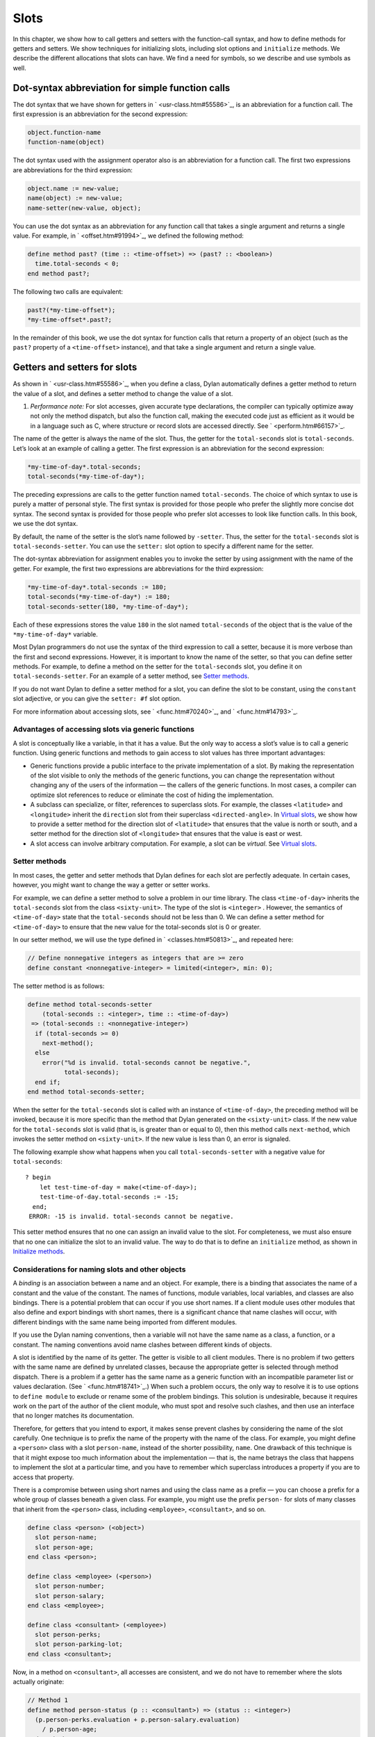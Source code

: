 Slots
=====

In this chapter, we show how to call getters and setters with the
function-call syntax, and how to define methods for getters and setters.
We show techniques for initializing slots, including slot options and
``initialize`` methods. We describe the different allocations that slots
can have. We find a need for symbols, so we describe and use symbols as
well.

Dot-syntax abbreviation for simple function calls
-------------------------------------------------

The dot syntax that we have shown for getters in ` <usr-class.htm#55586>`_,
is an abbreviation for a function call. The first expression is an
abbreviation for the second expression:

.. code-block:: dylan

    object.function-name
    function-name(object)

The dot syntax used with the assignment operator also is an abbreviation
for a function call. The first two expressions are abbreviations for the
third expression:

.. code-block:: dylan

    object.name := new-value;
    name(object) := new-value;
    name-setter(new-value, object);

You can use the dot syntax as an abbreviation for any function call that
takes a single argument and returns a single value. For example, in
` <offset.htm#91994>`_, we defined the following method:

.. code-block:: dylan

    define method past? (time :: <time-offset>) => (past? :: <boolean>)
      time.total-seconds < 0;
    end method past?;

The following two calls are equivalent:

.. code-block:: dylan

    past?(*my-time-offset*);
    *my-time-offset*.past?;

In the remainder of this book, we use the dot syntax for function calls
that return a property of an object (such as the ``past?`` property of a
``<time-offset>`` instance), and that take a single argument and return a
single value.

Getters and setters for slots
-----------------------------

As shown in ` <usr-class.htm#55586>`_, when you define a class, Dylan
automatically defines a getter method to return the value of a slot, and
defines a setter method to change the value of a slot.

#. *Performance note:* For slot accesses, given accurate type
   declarations, the compiler can typically optimize away not only the
   method dispatch, but also the function call, making the executed code
   just as efficient as it would be in a language such as C, where
   structure or record slots are accessed directly. See
   ` <perform.htm#66157>`_.

The name of the getter is always the name of the slot. Thus, the getter
for the ``total-seconds`` slot is ``total-seconds``. Let’s look at an
example of calling a getter. The first expression is an abbreviation for
the second expression:

.. code-block:: dylan

    *my-time-of-day*.total-seconds;
    total-seconds(*my-time-of-day*);

The preceding expressions are calls to the getter function named
``total-seconds``. The choice of which syntax to use is purely a matter
of personal style. The first syntax is provided for those people who
prefer the slightly more concise dot syntax. The second syntax is
provided for those people who prefer slot accesses to look like function
calls. In this book, we use the dot syntax.

By default, the name of the setter is the slot’s name followed by
``-setter``. Thus, the setter for the ``total-seconds`` slot is
``total-seconds-setter``. You can use the ``setter:`` slot option to
specify a different name for the setter.

The dot-syntax abbreviation for assignment enables you to invoke the
setter by using assignment with the name of the getter. For example, the
first two expressions are abbreviations for the third expression:

.. code-block:: dylan

    *my-time-of-day*.total-seconds := 180;
    total-seconds(*my-time-of-day*) := 180;
    total-seconds-setter(180, *my-time-of-day*);

Each of these expressions stores the value ``180`` in the slot named
``total-seconds`` of the object that is the value of the
``*my-time-of-day*`` variable.

Most Dylan programmers do not use the syntax of the third expression to
call a setter, because it is more verbose than the first and second
expressions. However, it is important to know the name of the setter, so
that you can define setter methods. For example, to define a method on
the setter for the ``total-seconds`` slot, you define it on
``total-seconds-setter``. For an example of a setter method, see
`Setter methods`_.

If you do not want Dylan to define a setter method for a slot, you can
define the slot to be constant, using the ``constant`` slot adjective, or
you can give the ``setter: #f`` slot option.

For more information about accessing slots, see ` <func.htm#70240>`_,
and ` <func.htm#14793>`_.

Advantages of accessing slots via generic functions
~~~~~~~~~~~~~~~~~~~~~~~~~~~~~~~~~~~~~~~~~~~~~~~~~~~

A slot is conceptually like a variable, in that it has a value. But the
only way to access a slot’s value is to call a generic function. Using
generic functions and methods to gain access to slot values has three
important advantages:

- Generic functions provide a public interface to the private
  implementation of a slot. By making the representation of the slot
  visible to only the methods of the generic functions, you can change
  the representation without changing any of the users of the
  information — the callers of the generic functions. In most cases, a
  compiler can optimize slot references to reduce or eliminate the cost
  of hiding the implementation.
- A subclass can specialize, or filter, references to superclass slots.
  For example, the classes ``<latitude>`` and ``<longitude>`` inherit the
  ``direction`` slot from their superclass ``<directed-angle>``. In
  `Virtual slots`_, we show how to provide a setter
  method for the direction slot of ``<latitude>`` that ensures that the
  value is north or south, and a setter method for the direction slot
  of ``<longitude>`` that ensures that the value is east or west.
- A slot access can involve arbitrary computation. For example, a slot
  can be *virtual*. See `Virtual slots`_.

Setter methods
~~~~~~~~~~~~~~

In most cases, the getter and setter methods that Dylan defines for each
slot are perfectly adequate. In certain cases, however, you might want
to change the way a getter or setter works.

For example, we can define a setter method to solve a problem in our
time library. The class ``<time-of-day>`` inherits the ``total-seconds``
slot from the class ``<sixty-unit>``. The type of the slot is ``<integer>``
. However, the semantics of ``<time-of-day>`` state that the
``total-seconds`` should not be less than 0. We can define a setter method
for ``<time-of-day>`` to ensure that the new value for the total-seconds
slot is 0 or greater.

In our setter method, we will use the type defined in
` <classes.htm#50813>`_, and repeated here:

.. code-block:: dylan

    // Define nonnegative integers as integers that are >= zero
    define constant <nonnegative-integer> = limited(<integer>, min: 0);

The setter method is as follows:

.. code-block:: dylan

    define method total-seconds-setter
        (total-seconds :: <integer>, time :: <time-of-day>)
     => (total-seconds :: <nonnegative-integer>)
      if (total-seconds >= 0)
        next-method();
      else
        error("%d is invalid. total-seconds cannot be negative.",
              total-seconds);
      end if;
    end method total-seconds-setter;

When the setter for the ``total-seconds`` slot is called with an instance
of ``<time-of-day>``, the preceding method will be invoked, because it is
more specific than the method that Dylan generated on the ``<sixty-unit>``
class. If the new value for the ``total-seconds`` slot is valid (that is,
is greater than or equal to 0), then this method calls ``next-method``,
which invokes the setter method on ``<sixty-unit>``. If the new value is
less than 0, an error is signaled.

The following example show what happens when you call
``total-seconds-setter`` with a negative value for ``total-seconds``::

    ? begin
        let test-time-of-day = make(<time-of-day>);
        test-time-of-day.total-seconds := -15;
      end;
     ERROR: -15 is invalid. total-seconds cannot be negative.

This setter method ensures that no one can assign an invalid value to
the slot. For completeness, we must also ensure that no one can
initialize the slot to an invalid value. The way to do that is to define
an ``initialize`` method, as shown in `Initialize methods`_.

Considerations for naming slots and other objects
~~~~~~~~~~~~~~~~~~~~~~~~~~~~~~~~~~~~~~~~~~~~~~~~~

A *binding* is an association between a name and an object. For example,
there is a binding that associates the name of a constant and the value
of the constant. The names of functions, module variables, local
variables, and classes are also bindings. There is a potential problem
that can occur if you use short names. If a client module uses other
modules that also define and export bindings with short names, there is
a significant chance that name clashes will occur, with different
bindings with the same name being imported from different modules.

If you use the Dylan naming conventions, then a variable will not have
the same name as a class, a function, or a constant. The naming
conventions avoid name clashes between different kinds of objects.

A slot is identified by the name of its getter. The getter is visible to
all client modules. There is no problem if two getters with the same
name are defined by unrelated classes, because the appropriate getter is
selected through method dispatch. There is a problem if a getter has the
same name as a generic function with an incompatible parameter list or
values declaration. (See ` <func.htm#18741>`_.) When such a problem
occurs, the only way to resolve it is to use options to ``define module``
to exclude or rename some of the problem bindings. This solution is
undesirable, because it requires work on the part of the author of the
client module, who must spot and resolve such clashes, and then use an
interface that no longer matches its documentation.

Therefore, for getters that you intend to export, it makes sense prevent
clashes by considering the name of the slot carefully. One technique is
to prefix the name of the property with the name of the class. For
example, you might define a ``<person>`` class with a slot ``person-name``,
instead of the shorter possibility, ``name``. One drawback of this
technique is that it might expose too much information about the
implementation — that is, the name betrays the class that happens to
implement the slot at a particular time, and you have to remember which
superclass introduces a property if you are to access that property.

There is a compromise between using short names and using the class name
as a prefix — you can choose a prefix for a whole group of classes
beneath a given class. For example, you might use the prefix ``person-``
for slots of many classes that inherit from the ``<person>`` class,
including ``<employee>``, ``<consultant>``, and so on.

.. code-block:: dylan

    define class <person> (<object>)
      slot person-name;
      slot person-age;
    end class <person>;

    define class <employee> (<person>)
      slot person-number;
      slot person-salary;
    end class <employee>;

    define class <consultant> (<employee>)
      slot person-perks;
      slot person-parking-lot;
    end class <consultant>;

Now, in a method on ``<consultant>``, all accesses are consistent, and we
do not have to remember where the slots actually originate:

.. code-block:: dylan

    // Method 1
    define method person-status (p :: <consultant>) => (status :: <integer>)
      (p.person-perks.evaluation + p.person-salary.evaluation)
        / p.person-age;
    end method person-status;

If we had defined the classes differently, such that we prefixed each
getter with the name of the class that defined it, the method would look
like this:

.. code-block:: dylan

    // Method 2
    define method person-status (p :: <consultant>) => (status :: <integer>)
      (p.consultant-perks.evaluation + p.employee-salary.evaluation)
        / p.person-age;
    end method person-status;

Method 2 is more difficult to write and read than is Method 1, and is
more fragile. If, at some point, all employees are allocated perks, then the
use of the ``consultant-perks`` getter becomes a problem.

*Comparison with C++:* In C++, the class is the namespace of its member
functions. In Dylan, the module is the namespace of getters and setters.
In general, the module is the namespace of all module bindings,
including generic functions; getters and setters are generic functions.

Initialize methods
------------------

Every time you call ``make`` to create an instance of a class,
``make`` calls the ``initialize`` generic function. The purpose
of the ``initialize`` generic function is to initialize the
instance before it is returned by ``make``. You can customize the
initialization by defining a method on ``initialize``. Methods for
``initialize`` receive the instance as the first argument, and receive
all keyword arguments given in the call to ``make``.

We define an ``initialize`` method:

.. code-block:: dylan

    define method initialize (time :: <time-of-day> #key)
      next-method();
      if (time.total-seconds < 0)
        error("%d is invalid. total-seconds cannot be negative",
              time.total-seconds);
      end if;
    end method initialize;

On line 2, we call ``next-method``. All methods for ``initialize`` should
call ``next-method`` as their first action, to allow any less specific
initializations (that is, ``initialize`` methods defined on superclasses)
to execute first. If you call ``next-method`` as the first action, then,
in the rest of the method, you can operate on an instance that has been
properly initialized by any ``initialize`` methods of superclasses. If you
forget to include the call to ``next-method``, your ``initialize`` method
will be operating on an improperly initialized instance.

Lines 3 through 6 contain the real action of this method. We check that
the value is valid. If it is invalid, we signal an error.

The following example shows what happens when ``total-seconds`` is not
valid when we are creating an instance::

    ? make(<time-of-day>, total-seconds: -15);
     ERROR: -15 is invalid. total-seconds cannot be negative.

Slot options for initialization of slots
----------------------------------------

Unlike variables and constants, slots can be *uninitialized* ; that is,
you can create an instance without initializing all the slots. If you
call a getter for a slot that has not been initialized, Dylan signals an
error. In the following sections, we describe a variety of techniques
for avoiding the problem of accessing an uninitialized slot. The most
general technique is to define an ``initialize`` method for a slot, as
shown in `Initialize methods`_.

A slot can be uninitialized. Once a slot receives a value, however, it
will always have a value: There is no way to return a slot to the
uninitialized state. Sometimes it is useful to store in a slot a value
that means none. To make that possible, you need to define a new type
for that slot, as shown in ` <classes.htm#50813>`_. In Sections
`The init-value: slot option`_ through `The init-function: slot option`_,
we show techniques for initializing slots.

The ``init-value:`` slot option
~~~~~~~~~~~~~~~~~~~~~~~~~~~~~~~

We can use the ``init-value:`` slot option to give a default initial value
to a slot:

.. code-block:: dylan

    define abstract class <sixty-unit> (<object>)
      slot total-seconds :: <integer>,
        init-keyword: total-seconds:, init-value: 0;
    end class <sixty-unit>;

When we use ``make`` to create any subclass of ``<sixty-unit>`` (such as
``<time-of-day>``), and we do not supply the ``total-seconds:`` keyword to
``make``, the ``total-seconds`` slot is initialized to 0.

The ``init-value:`` slot option specifies an expression that is evaluated
once, before the first instance of the class is made, to yield a value.
Every time that an instance is made and the slot needs a default value,
this same value is used as the default.

In general, a slot receives its default initial value when no init
keyword is defined or when the caller does not supply the init-keyword
argument to ``make``.

The ``required-init-keyword:`` slot option
~~~~~~~~~~~~~~~~~~~~~~~~~~~~~~~~~~~~~~~~~~

Instead of giving the slot a default initial value, we can require the
caller of ``make`` to supply an init keyword for the slot. The
``required-init-keyword:`` slot option defines a required init keyword. If
the caller of ``make`` does not supply the required init keyword, then an
error is signaled.

.. code-block:: dylan

    define abstract class <sixty-unit> (<object>)
      slot total-seconds :: <integer>, required-init-keyword: total-seconds:;
    end class <sixty-unit>;

The ``total-seconds`` slot is defined in the ``<sixty-unit>`` class. By
making ``total-seconds:`` a required init keyword in this class, we make
it required for every class that inherits from it, including ``<time>``,
``<angle>``, and all their subclasses.

Slot options for an inherited slot
~~~~~~~~~~~~~~~~~~~~~~~~~~~~~~~~~~

You can define a slot in only one particular class in a set of classes
related by inheritance. You can use the ``inherited slot`` specification
to override the default initial value of an inherited slot, or the *init
function* of an inherited slot. See `The init-function: slot option`_.

In this example, assume that the ``<sixty-unit>`` class defines the
``total-seconds`` slot and the init keyword ``total-seconds:``, and
provides the default initial value of 0 for that slot, as shown:

.. code-block:: dylan

    define abstract class <sixty-unit> (<object>)
      slot total-seconds :: <integer>,
        init-keyword: total-seconds:, init-value: 0;
    end class <sixty-unit>;

    define abstract class <time> (<sixty-unit>)
    end class <time>;

The ``<time-offset>`` class provides a different default initial value for
the inherited slot ``total-seconds``:

.. code-block:: dylan

    define class <time-offset> (<time>)
      inherited slot total-seconds, init-value: encode-total-seconds(1, 0, 0);
    end class <time-offset>;

By using the ``inherited slot`` specification, we are not defining the
slot, but rather are stating that this slot is defined by a superclass.
We can then provide either a default initial value or an init function
for the inherited slot.

The ``init-function:`` slot option
~~~~~~~~~~~~~~~~~~~~~~~~~~~~~~~~~~

We can use the ``init-function:`` slot option to provide a function of no
arguments to be called to return a default initial value for the slot.
These functions are called *init functions*. They allow the initial
value of a slot to be an arbitrary computation.

.. code-block:: dylan

    define class <time-of-day> (<time>)
      inherited slot total-seconds, init-function: get-current-time;
    end class <time-of-day>;

Every time that we make an instance of the ``<time-of-day>`` class and we
need a default value for the ``total-seconds`` slot, the ``get-current-time``
function is called to provide an initial value. Here, we assume that
``get-current-time`` is available as a library function; it is not part
of the core Dylan language.

The ``init-function:`` slot option specifies an expression that is
evaluated once, before the first instance of the class is made, to yield
a function. The function must have no required arguments and must return
at least one value. Every time that an instance is made and the slot
needs a default value, this function is called with no arguments, and
the value that it returns is used as the default. An init function is
called during instance creation when no keyword argument is defined or
when an optional keyword argument is not passed to ``make``.

Init expressions
~~~~~~~~~~~~~~~~

An *init expression* is another way of providing a default slot value.
Here is an example:

.. code-block:: dylan

    define class <time-of-day> (<time>)
      inherited slot total-seconds = get-current-time();
    end class <time-of-day>;

Every time that we make an instance of the ``<time-of-day>`` class and we
need a default value for the ``total-seconds`` slot, the expression
``get-current-time();`` is evaluated to provide an initial value.

An init expression specifies an expression. Every time that an instance
is made and the slot needs a default value, this expression is evaluated
and its value is used as the default.

Notice the similarity between the ``init-function:`` slot option and an
init expression. In fact, the following slot specifications are
equivalent:

.. code-block:: dylan

    inherited slot total-seconds, init-function: get-current-time;
    inherited slot total-seconds = get-current-time();

That substitution works for functions that have no required arguments.
More generally, the following slot specifications are equivalent:

.. code-block:: dylan

    slot slot = expression;
    slot slot, init-function: method () expression end method;

The expression can be a call to a function that requires arguments.
Here, we use *method* to define a method with no name.

The ``init-value:`` slot option, ``init-function:`` slot option, and init
expression are mutually exclusive. A given slot specification can have
only one of these.

Allocation of slots
-------------------

Each slot has a particular kind of *allocation*. The allocation of a
slot determines where the storage for the slot’s value is allocated, and
it determines which instances share the value of the slot. There are
four kinds of allocation:

Instance:
  Each instance allocates storage for the slot, and each
  instance of the class that defines the slot has its own value for the
  slot. Changing a slot in one instance does not affect the value of
  the same slot in a different instance. Instance allocation is the
  default, and is the most commonly used kind of allocation.

Virtual:
  No storage is allocated for the slot. You must provide a
  getter method that computes the value of the virtual slot. See
  `Virtual slots`_.

Class:
  The class that defines the slot allocates storage for the slot.
  Instances of the class that defines the slot and instances of all
  that class’s subclasses see the same value for the slot. That is, all
  general instances of the class share the value for the slot.

Each-subclass:
  The class that defines the slot and each of its subclasses allocate
  storage for the slot. Thus, if the class that defines the slot has
  four subclasses, the slot is allocated in five places. All the direct
  instances of each class share a value for the slot.

We can give an example of an each-subclass slot by defining a
``<vehicle>`` class:

.. code-block:: dylan

    define class <vehicle> (<physical-object>)
      // Every vehicle has a unique identification code
      slot vehicle-id :: <string>, required-init-keyword: id:;
      // The normal operating speed of this class of vehicle
      each-subclass slot cruising-speed :: <integer>;
    end class <vehicle>;

The slot ``cruising-speed`` is defined with the ``each-subclass`` slot
allocation. We use ``each-subclass`` allocation to express that, for
example, all instances of Boeing 747 aircraft share a particular
cruising speed, and all instances of McDonnell Douglas MD-80 aircraft
share a particular cruising speed, but the cruising speed of 747s does
not need to be the same as the cruising speeds of MD-80s.

Virtual slots
-------------

Virtual slots are useful when there is information conceptually
associated with an object that is better computed than stored in an
ordinary slot. By using a virtual slot instead of writing a method, you
make the information appear like a slot to the callers of the getter.
The information appears like a slot because the caller cannot
distinguish the getter of a virtual slot from a getter of an ordinary
slot. In both cases, the getter takes a single required argument — the
instance — and returns a single value.

A virtual slot does not occupy storage; instead, its value is computed.
When you define a virtual slot, Dylan defines a generic function for the
getter and setter. You must define a getter method to return the value
of the virtual slot. Unlike those of other slots, the value of a virtual
slot can change without a setter being called, because that value is
computed, rather than stored. You can optionally define a setter method.
If you want to initialize a virtual slot when you create an instance,
you can define an ``initialize`` method.

We can use virtual slots to control the access to a slot. For example,
we want to ensure that the value of the ``direction`` slot is north or
south for ``<latitude>``, and is east or west for ``<longitude>``. (An
alternative technique is to use enumeration types, as shown in
` <perform.htm#95189>`_.) To enforce this restriction, we must

- Check the value when the setter method is invoked. In this section,
  we show how to do this check using a virtual slot. We also show how
  to use symbols, instead of strings, to represent north, south, east,
  and west.
- Check the value of the ``direction`` slot when an instance is created
  and initialized. We do that checking in `Initialize method for a
  virtual slot`_.

We redefine the ``<directed-angle>`` class to include a virtual slot and
an ordinary slot:

.. code-block:: dylan

    define abstract class <directed-angle> (<angle>)
      virtual slot direction :: <symbol>;
      slot internal-direction :: <symbol>;
    end class <directed-angle>;

We define the slot ``direction`` with the *virtual slot allocation*.
Notice that the slot’s allocation appears before the name of the slot
(as contrasted with slot options, which appear after the name of the
slot).

In the ``<directed-angle>`` class, we use the slot ``internal-direction``
to store the direction. We shall provide a setter method for the virtual
slot ``direction`` that checks the validity of the value of the direction
before storing the value in the ``internal-direction`` slot.

Symbols
~~~~~~~

Symbols are much like strings. A *symbol* is an instance of the built-in
class ``<symbol>``. The key difference between strings and symbols lies in the
way similarity (as tested by ``=`` ) and identity (as tested by ``==`` ) are
defined for each of them. Two string operands can be similar but not
identical. However, two symbol operands that are similar are always
identical — that is, they always refer to the same object.

There are two reasons to use symbols in certain cases where you might
consider using strings. First, symbol comparison is not case sensitive.
Second, comparison of two symbols is much faster than is comparison of
two strings, because symbols are compared by identity, and strings are
usually compared element by element.

In the ``<directed-angle>`` class, we define the type of the two slots as
``<symbol>``, instead of ``<string>``, which we used in previous versions
of this class. If we use strings, then when we checked whether the
direction slot of a latitude was ``"north"`` or ``"south"``, we would have
to worry about uppercase versus lowercase. For example, we would have to
decide whether each of these were valid values: ``"north"``, ``"NORTH"``,
``"North"``, ``"NOrth"``, and so on. We simplify that decision by using
the ``<symbol>`` type instead of ``<string>``.

There are two equivalent syntaxes for specifying symbols:

- Examples of use of the keyword syntax are: ``north:`` and ``south:``.
- Examples of use of the hash syntax are:``#"north"`` and ``#"south"``.

Here, we show that symbol comparison is not case sensitive::

    ? #"NORTH" == #"North";
     #t

Here, we show that the two syntaxes are equivalent::

    ? north: == #"norTH";
     #t

It is our convention in this book to reserve the keyword syntax for
keyword parameters, and otherwise to use the hash syntax. For example,
we would give the call:

.. code-block:: dylan

    make(<latitude>, direction: #"north")

instead of the call:

.. code-block:: dylan

    make(<latitude>, direction: north:)

Getter and setter methods for a virtual slot
~~~~~~~~~~~~~~~~~~~~~~~~~~~~~~~~~~~~~~~~~~~~

Here is the getter method for the virtual slot ``direction``:

.. code-block:: dylan

    // Method 1
    define method direction (angle :: <directed-angle>) => (dir :: <symbol>)
      angle.internal-direction;
    end method direction;

Here are the setter methods for the virtual slot ``direction``:

.. code-block:: dylan

    // Method 2
    define method direction-setter
        (dir :: <symbol>, angle :: <directed-angle>) => (new-dir :: <symbol>)
      angle.internal-direction := dir;
    end method direction-setter;

    // Method 3
    define method direction-setter
        (dir :: <symbol>, latitude :: <latitude>) => (new-dir :: <symbol>)
      if (dir == #"north" \| dir == #"south")
        next-method();
      else
        error("%= is not north or south", dir);
      end if;
    end method direction-setter;

    // Method 4
    define method direction-setter
        (dir :: <symbol>, longitude :: <longitude>) => (new-dir :: <symbol>)
      if (dir == #"east" \| dir == #"west")
        next-method();
      else
        error("%= is not east or west", dir);
      end if;
    end method direction-setter;

The preceding methods work as follows:

- When you call ``direction`` on an instance of ``<directed-angle>`` or any
  of its subclasses, method 1 is invoked. Method 1 calls the getter
  ``internal-direction``, and returns the value of the
  ``internal-direction`` slot.
- When you call ``direction-setter`` on a direct instance of ``<latitude>``
  , method 3 is invoked. Method 3 checks that the direction is valid
  for latitude; if it finds that the direction is valid, it calls
  ``next-method``, which invokes method 2. Method 2 stores the direction
  in the ``internal-direction`` slot.
- When you call ``direction-setter`` on a direct instance of
  ``<longitude>``, method 4 is called. Method 4 checks that the
  direction is valid for longitude; if it finds that the direction is
  valid, it calls ``next-method``, which invokes method 2. Method 2
  stores the direction in the ``internal-direction`` slot.
- When you call ``direction-setter`` on a direct instance of
  ``<directed-angle>``, method 2 is invoked. Method 2 stores the
  direction in the ``internal-direction`` slot.

In these methods, we use ``dir``, rather than ``direction``, as the name
of the parameter that represents direction. Recall that ``direction`` is
the name of a getter. Although we technically could use ``direction`` as
the parameter name in these methods (because we do not call the
``direction`` getter in the bodies), ``direction`` as a parameter name might
be confusing to other people reading the code.

The ``error`` function signals an error. For more information about
signaling and handling errors, see :doc:`nexcept`.

The ``direction-setter`` methods check the direction when the setter is
called. In `Initialize method for a virtual slot`_, we check the direction
when an instance is made.

Initialize method for a virtual slot
~~~~~~~~~~~~~~~~~~~~~~~~~~~~~~~~~~~~

We define the ``initialize`` method:

.. code-block:: dylan
   :linenos:

    define method initialize (angle :: <directed-angle>, #key direction: dir)
      next-method();
      angle.direction := dir;
    end method initialize;

For keyword parameters, the name of the keyword that you supply to
``make`` is normally the same name as the parameter that is initialized
within the body. In this case, we want to avoid confusion between the
getter ``direction`` and the keyword parameter ``direction:``, so we use
``dir`` as the name of the keyword parameter for the ``initialize`` method.
When you call ``make``, you use the ``direction:`` keyword. However,
within this method, the parameter is named ``dir``.

Line 3 calls the setter for the ``direction`` slot. We defined the methods
for ``direction-setter`` in `Getter and setter methods for a virtual
slot`_. If the argument is a latitude, then method 3 is invoked to check
the value. If the argument is a longitude, then method 4 is invoked to
check the value.

We can create a new instance of ``<absolute-position>``.

::

    ? define variable \*my-absolute-position\* =
        make(<absolute-position>,
             latitude:
               make(<latitude>,
                    total-seconds: encode-total-seconds(42, 19, 34),
                    direction: #"north"),
             longitude:
               make(<longitude>,
                    total-seconds: encode-total-seconds(70, 56, 26),
                    direction: #"west"));

The preceding example works, because the values for direction are
appropriate for latitude and longitude. The following example shows what
happens when the direction is not valid when an instance is created::

    ? make(<latitude>, direction: #"nooth");
     ERROR: nooth is not north or south

The following example shows what happens when the direction is not valid
when the ``direction`` setter is used::

    ? begin
        let my-longitude = make(<longitude>, direction: #"east");
        my-longitude.direction := #"north";
      end;
     ERROR: north is not east or west

Summary
-------

In this chapter, we covered the following:

- We described techniques for initializing slots; see `Summary of
  slot-initialization techniques. <slots.htm#45616>`_.
- We discussed the syntax of calling getters and setters; see
  `Syntax of calling getters and setters. <slots.htm#68880>`_.
- We showed how to define methods for getters and setters.
- We showed how and why you can use symbols instead of strings.
- We described the different kinds of slot allocation; see `Summary
  of slot allocations. <slots.htm#35729>`_.
